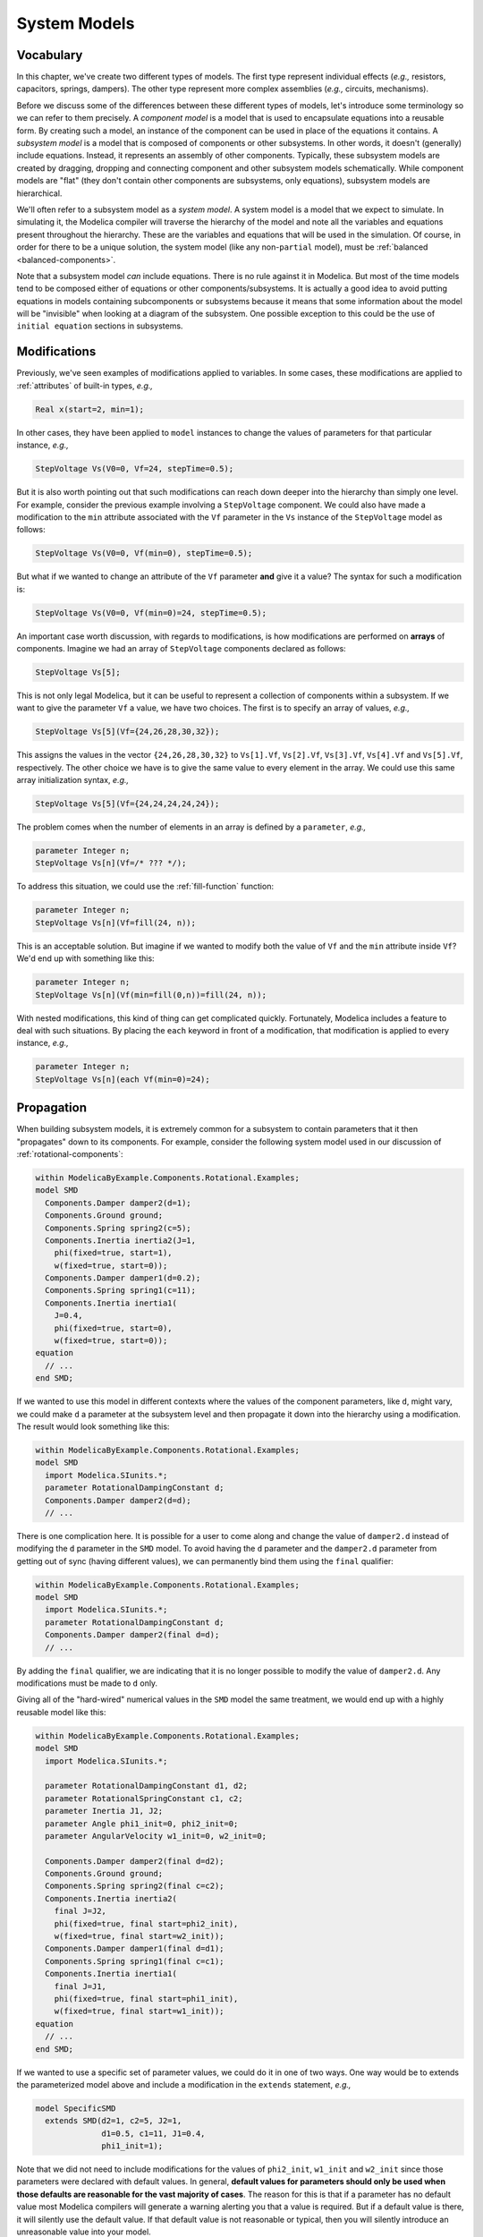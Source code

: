 .. _system-models:

System Models
-------------

Vocabulary
^^^^^^^^^^

In this chapter, we've create two different types of models.  The
first type represent individual effects (*e.g.,* resistors,
capacitors, springs, dampers).  The other type represent more complex
assemblies (*e.g.,* circuits, mechanisms).

Before we discuss some of the differences between these different
types of models, let's introduce some terminology so we can refer to
them precisely.  A *component model* is a model that is used to
encapsulate equations into a reusable form.  By creating such a model,
an instance of the component can be used in place of the equations it
contains.  A *subsystem model* is a model that is composed of
components or other subsystems.  In other words, it doesn't
(generally) include equations.  Instead, it represents an assembly of
other components.  Typically, these subsystem models are created by
dragging, dropping and connecting component and other subsystem models
schematically.  While component models are "flat" (they don't contain
other components are subsystems, only equations), subsystem models are
hierarchical.

We'll often refer to a subsystem model as a *system model*.  A system
model is a model that we expect to simulate.  In simulating it, the
Modelica compiler will traverse the hierarchy of the model and note
all the variables and equations present throughout the hierarchy.
These are the variables and equations that will be used in the
simulation.  Of course, in order for there to be a unique solution,
the system model (like any non-``partial`` model), must be
:ref:`balanced <balanced-components>`.

Note that a subsystem model *can* include equations.  There is no rule
against it in Modelica.  But most of the time models tend to be
composed either of equations or other components/subsystems.  It is
actually a good idea to avoid putting equations in models containing
subcomponents or subsystems because it means that some information
about the model will be "invisible" when looking at a diagram of the
subsystem.  One possible exception to this could be the use of
``initial equation`` sections in subsystems.

Modifications
^^^^^^^^^^^^^

Previously, we've seen examples of modifications applied to
variables.  In some cases, these modifications are applied to
:ref:`attributes` of built-in types, *e.g.,*

.. code-block:: modelica

    Real x(start=2, min=1);

In other cases, they have been applied to ``model`` instances to
change the values of parameters for that particular instance, *e.g.,*

.. code-block:: modelica

    StepVoltage Vs(V0=0, Vf=24, stepTime=0.5);

But it is also worth pointing out that such modifications can reach
down deeper into the hierarchy than simply one level.  For example,
consider the previous example involving a ``StepVoltage`` component.
We could also have made a modification to the ``min`` attribute
associated with the ``Vf`` parameter in the ``Vs`` instance of the
``StepVoltage`` model as follows:

.. code-block:: modelica

    StepVoltage Vs(V0=0, Vf(min=0), stepTime=0.5);

But what if we wanted to change an attribute of the ``Vf`` parameter
**and** give it a value?  The syntax for such a modification is:

.. code-block:: modelica

    StepVoltage Vs(V0=0, Vf(min=0)=24, stepTime=0.5);

An important case worth discussion, with regards to modifications, is
how modifications are performed on **arrays** of components.  Imagine
we had an array of ``StepVoltage`` components declared as follows:

.. code-block:: modelica

    StepVoltage Vs[5];

This is not only legal Modelica, but it can be useful to represent a
collection of components within a subsystem.  If we want to give the
parameter ``Vf`` a value, we have two choices.  The first is to
specify an array of values, *e.g.,*

.. code-block:: modelica

    StepVoltage Vs[5](Vf={24,26,28,30,32});

This assigns the values in the vector ``{24,26,28,30,32}`` to
``Vs[1].Vf``, ``Vs[2].Vf``, ``Vs[3].Vf``, ``Vs[4].Vf`` and
``Vs[5].Vf``, respectively.  The other choice we have is to give the
same value to every element in the array.  We could use this same
array initialization syntax, *e.g.,*

.. code-block:: modelica

    StepVoltage Vs[5](Vf={24,24,24,24,24});

The problem comes when the number of elements in an array is defined
by a ``parameter``, *e.g.,*

.. code-block:: modelica

    parameter Integer n;
    StepVoltage Vs[n](Vf=/* ??? */);

To address this situation, we could use the :ref:`fill-function`
function:

.. code-block:: modelica

    parameter Integer n;
    StepVoltage Vs[n](Vf=fill(24, n));

This is an acceptable solution.  But imagine if we wanted to modify
both the value of ``Vf`` and the ``min`` attribute inside ``Vf``?
We'd end up with something like this:

.. code-block:: modelica

    parameter Integer n;
    StepVoltage Vs[n](Vf(min=fill(0,n))=fill(24, n));

With nested modifications, this kind of thing can get complicated
quickly.  Fortunately, Modelica includes a feature to deal with such
situations.  By placing the ``each`` keyword in front of a
modification, that modification is applied to every instance, *e.g.,*

.. code-block:: modelica

    parameter Integer n;
    StepVoltage Vs[n](each Vf(min=0)=24);

Propagation
^^^^^^^^^^^

When building subsystem models, it is extremely common for a subsystem
to contain parameters that it then "propagates" down to its
components.  For example, consider the following system model used in
our discussion of :ref:`rotational-components`:

.. code-block:: modelica

    within ModelicaByExample.Components.Rotational.Examples;
    model SMD
      Components.Damper damper2(d=1);
      Components.Ground ground;
      Components.Spring spring2(c=5);
      Components.Inertia inertia2(J=1,
        phi(fixed=true, start=1),
	w(fixed=true, start=0));
      Components.Damper damper1(d=0.2);
      Components.Spring spring1(c=11);
      Components.Inertia inertia1(
	J=0.4,
	phi(fixed=true, start=0),
	w(fixed=true, start=0));
    equation
      // ...
    end SMD;

If we wanted to use this model in different contexts where the values
of the component parameters, like ``d``, might vary, we could make
``d`` a parameter at the subsystem level and then propagate it down
into the hierarchy using a modification.  The result would look
something like this:

.. code-block:: modelica

    within ModelicaByExample.Components.Rotational.Examples;
    model SMD
      import Modelica.SIunits.*;
      parameter RotationalDampingConstant d;
      Components.Damper damper2(d=d);
      // ...

.. index:: ! final

There is one complication here.  It is possible for a user to come
along and change the value of ``damper2.d`` instead of modifying the
``d`` parameter in the ``SMD`` model.  To avoid having the ``d``
parameter and the ``damper2.d`` parameter from getting out of sync
(having different values), we can permanently bind them using the
``final`` qualifier:

.. code-block:: modelica

    within ModelicaByExample.Components.Rotational.Examples;
    model SMD
      import Modelica.SIunits.*;
      parameter RotationalDampingConstant d;
      Components.Damper damper2(final d=d);
      // ...

By adding the ``final`` qualifier, we are indicating that it is no
longer possible to modify the value of ``damper2.d``.  Any
modifications must be made to ``d`` only.

Giving all of the "hard-wired" numerical values in the ``SMD`` model
the same treatment, we would end up with a highly reusable model like
this:

.. code-block:: modelica

    within ModelicaByExample.Components.Rotational.Examples;
    model SMD
      import Modelica.SIunits.*;

      parameter RotationalDampingConstant d1, d2;
      parameter RotationalSpringConstant c1, c2;
      parameter Inertia J1, J2;
      parameter Angle phi1_init=0, phi2_init=0;
      parameter AngularVelocity w1_init=0, w2_init=0;

      Components.Damper damper2(final d=d2);
      Components.Ground ground;
      Components.Spring spring2(final c=c2);
      Components.Inertia inertia2(
        final J=J2,
        phi(fixed=true, final start=phi2_init),
	w(fixed=true, final start=w2_init));
      Components.Damper damper1(final d=d1);
      Components.Spring spring1(final c=c1);
      Components.Inertia inertia1(
	final J=J1,
	phi(fixed=true, final start=phi1_init),
	w(fixed=true, final start=w1_init));
    equation
      // ...
    end SMD;

If we wanted to use a specific set of parameter values, we could do it
in one of two ways.  One way would be to extends the parameterized
model above and include a modification in the ``extends`` statement,
*e.g.,*

.. code-block:: modelica

    model SpecificSMD
      extends SMD(d2=1, c2=5, J2=1,
                  d1=0.5, c1=11, J1=0.4,
                  phi1_init=1);

Note that we did not need to include modifications for the values of
``phi2_init``, ``w1_init`` and ``w2_init`` since those parameters were
declared with default values.  In general, **default values for
parameters should only be used when those defaults are reasonable for
the vast majority of cases**.  The reason for this is that if a
parameter has no default value most Modelica compilers will generate a
warning alerting you that a value is required.  But if a default value
is there, it will silently use the default value.  If that default
value is not reasonable or typical, then you will silently introduce
an unreasonable value into your model.

But returning to the topic of propagation, the other approach that
could be used would be to instantiate an instance of the ``SMD`` model
and use modifications on the declared variable to specify parameter
values, *e.g.,*

.. code-block:: modelica

    SMD mysmd(d2=1, c2=5, J2=1,
              d1=0.5, c1=11, J1=0.4,
              phi1_init=1);

We'll defer the discussion on which of these approaches is better
until upcoming chapter on :ref:`architectures`.

Diagrams
^^^^^^^^

Previously, we discussed the :ref:`graphical-annos` ``Icon`` and
``Diagram``.  For component models, the ``Icon`` representation is the
most important.  But for subsystems, both views of the model are
important.  Recall that the ``Icon`` represents how the subsystem
appears from the outside (some kind of representative and intuitive
"glyph" to represent the subsystem).  The ``Diagram`` visualization of
a subsystem is the one that shows all the constituent components and
their connections laid out graphically.

* annotations on declarations and connect(...) statements

* Diagram layout annotations
